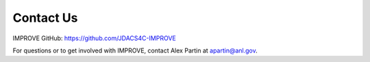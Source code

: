 Contact Us
============

IMPROVE GitHub: `https://github.com/JDACS4C-IMPROVE <https://github.com/JDACS4C-IMPROVE>`_

For questions or to get involved with IMPROVE, contact Alex Partin at apartin@anl.gov.

